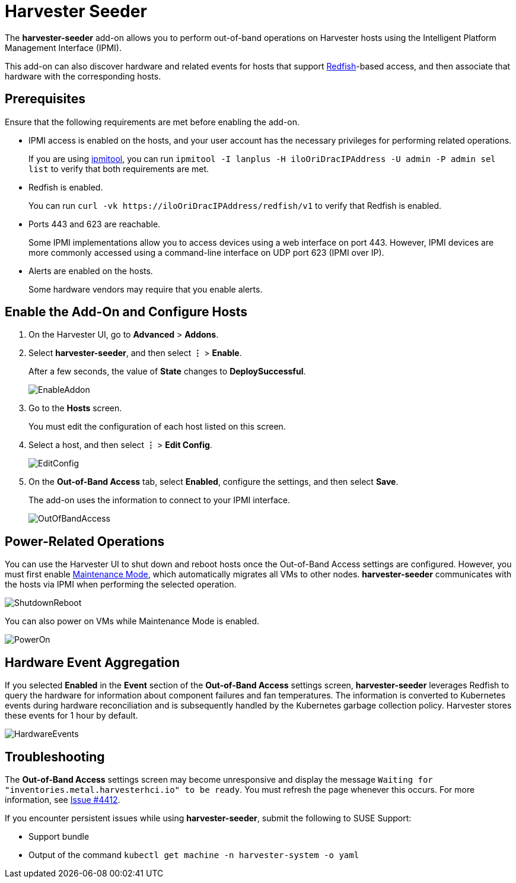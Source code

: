 = Harvester Seeder

The *harvester-seeder* add-on allows you to perform out-of-band operations on Harvester hosts using the Intelligent Platform Management Interface (IPMI).

This add-on can also discover hardware and related events for hosts that support https://www.dmtf.org/standards/redfish[Redfish]-based access, and then associate that hardware with the corresponding hosts.

== Prerequisites

Ensure that the following requirements are met before enabling the add-on.

* IPMI access is enabled on the hosts, and your user account has the necessary privileges for performing related operations.
+
If you are using https://github.com/ipmitool/ipmitool[ipmitool], you can run `ipmitool -I lanplus -H iloOriDracIPAddress -U admin -P admin sel list` to verify that both requirements are met.

* Redfish is enabled.
+
You can run `+curl -vk https://iloOriDracIPAddress/redfish/v1+` to verify that Redfish is enabled.

* Ports 443 and 623 are reachable.
+
Some IPMI implementations allow you to access devices using a web interface on port 443. However, IPMI devices are more commonly accessed using a command-line interface on UDP port 623 (IPMI over IP).

* Alerts are enabled on the hosts.
+
Some hardware vendors may require that you enable alerts.

== Enable the Add-On and Configure Hosts

. On the Harvester UI, go to *Advanced* > *Addons*.
. Select *harvester-seeder*, and then select *⋮* > *Enable*.
+
After a few seconds, the value of *State* changes to *DeploySuccessful*.
+
image::vm-import-controller/EnableAddon.png[]

. Go to the *Hosts* screen.
+
You must edit the configuration of each host listed on this screen.

. Select a host, and then select *⋮* > *Edit Config*.
+
image::seeder/EditConfig.png[]

. On the *Out-of-Band Access* tab, select *Enabled*, configure the settings, and then select *Save*.
+
The add-on uses the information to connect to your IPMI interface.
+
image::seeder/OutOfBandAccess.png[]

== Power-Related Operations

You can use the Harvester UI to shut down and reboot hosts once the Out-of-Band Access settings are configured. However, you must first enable xref:../../host/host.adoc#_node_maintenance[Maintenance Mode], which automatically migrates all VMs to other nodes. *harvester-seeder* communicates with the hosts via IPMI when performing the selected operation.

image::seeder/ShutdownReboot.png[]

You can also power on VMs while Maintenance Mode is enabled.

image::seeder/PowerOn.png[]

== Hardware Event Aggregation

If you selected *Enabled* in the *Event* section of the *Out-of-Band Access* settings screen, *harvester-seeder* leverages Redfish to query the hardware for information about component failures and fan temperatures. The information is converted to Kubernetes events during hardware reconciliation and is subsequently handled by the Kubernetes garbage collection policy. Harvester stores these events for 1 hour by default.

image::seeder/HardwareEvents.png[]

== Troubleshooting

The *Out-of-Band Access* settings screen may become unresponsive and display the message `Waiting for "inventories.metal.harvesterhci.io" to be ready`. You must refresh the page whenever this occurs. For more information, see https://github.com/harvester/harvester/issues/4412[Issue #4412].

If you encounter persistent issues while using *harvester-seeder*, submit the following to SUSE Support:

* Support bundle
* Output of the command `kubectl get machine -n harvester-system -o yaml`
